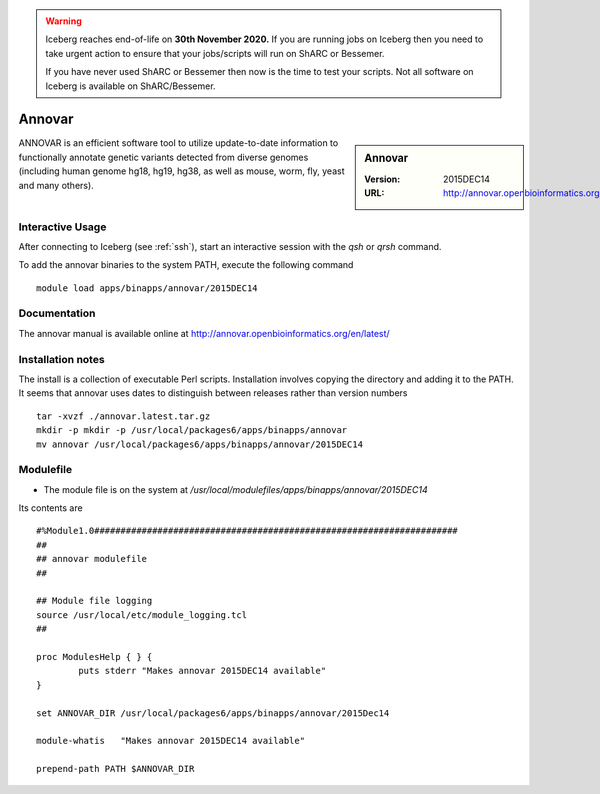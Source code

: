 .. Warning:: 
    Iceberg reaches end-of-life on **30th November 2020.**
    If you are running jobs on Iceberg then you need to take urgent action to ensure that your jobs/scripts will run on ShARC or Bessemer. 
 
    If you have never used ShARC or Bessemer then now is the time to test your scripts.
    Not all software on Iceberg is available on ShARC/Bessemer. 

Annovar
=======

.. sidebar:: Annovar

   :Version:  2015DEC14
   :URL: http://annovar.openbioinformatics.org/en/latest/

ANNOVAR is an efficient software tool to utilize update-to-date information to functionally annotate genetic variants detected from diverse genomes (including human genome hg18, hg19, hg38, as well as mouse, worm, fly, yeast and many others).

Interactive Usage
-----------------
After connecting to Iceberg (see :ref:`ssh`),  start an interactive session with the `qsh` or `qrsh` command.

To add the annovar binaries to the system PATH, execute the following command ::

        module load apps/binapps/annovar/2015DEC14

Documentation
-------------
The annovar manual is available online at http://annovar.openbioinformatics.org/en/latest/

Installation notes
------------------
The install is a collection of executable Perl scripts. Installation involves copying the directory and adding it to the PATH.
It seems that annovar uses dates to distinguish between releases rather than version numbers ::

    tar -xvzf ./annovar.latest.tar.gz
    mkdir -p mkdir -p /usr/local/packages6/apps/binapps/annovar
    mv annovar /usr/local/packages6/apps/binapps/annovar/2015DEC14

Modulefile
----------
* The module file is on the system at `/usr/local/modulefiles/apps/binapps/annovar/2015DEC14`

Its contents are ::

  #%Module1.0#####################################################################
  ##
  ## annovar modulefile
  ##

  ## Module file logging
  source /usr/local/etc/module_logging.tcl
  ##

  proc ModulesHelp { } {
          puts stderr "Makes annovar 2015DEC14 available"
  }

  set ANNOVAR_DIR /usr/local/packages6/apps/binapps/annovar/2015Dec14

  module-whatis   "Makes annovar 2015DEC14 available"

  prepend-path PATH $ANNOVAR_DIR
